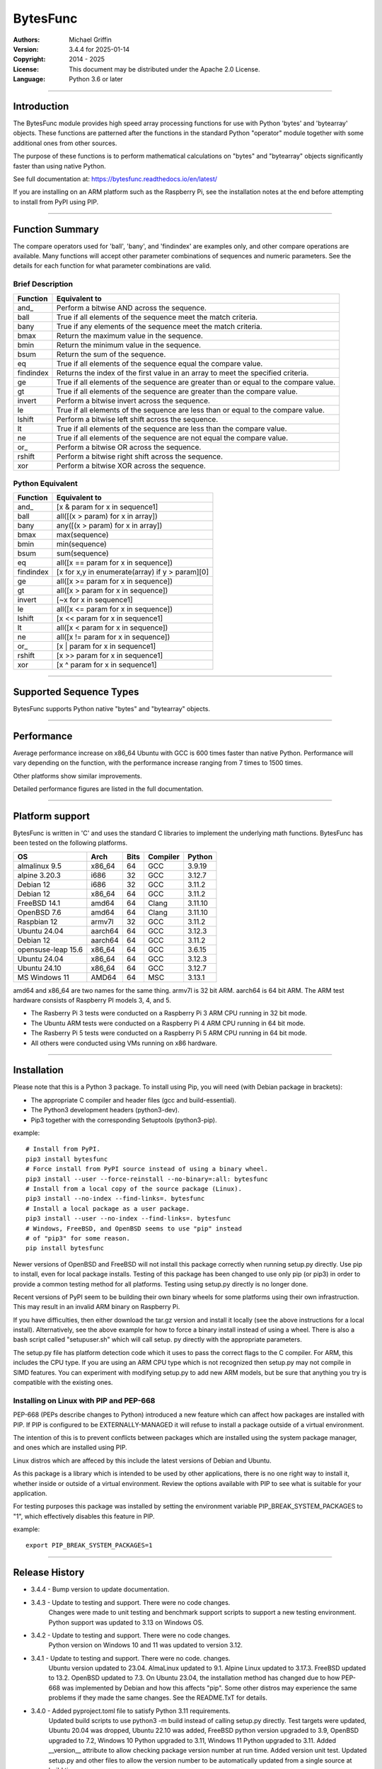 =========
BytesFunc
=========

:Authors:
    Michael Griffin

:Version:  3.4.4 for 2025-01-14
:Copyright: 2014 - 2025
:License: This document may be distributed under the Apache 2.0 License.
:Language: Python 3.6 or later

---------------------------------------------------------------------

Introduction
============

The BytesFunc module provides high speed array processing functions for use with
Python 'bytes' and 'bytearray' objects. These functions are patterned after the
functions in the standard Python "operator" module together with some additional 
ones from other sources.

The purpose of these functions is to perform mathematical calculations on 
"bytes" and "bytearray" objects significantly faster than using native Python.

See full documentation at: https://bytesfunc.readthedocs.io/en/latest/

If you are installing on an ARM platform such as the Raspberry Pi, see the
installation notes at the end before attempting to install from PyPI using PIP.

---------------------------------------------------------------------

Function Summary
================


The compare operators used for 'ball', 'bany', and 'findindex' are examples
only, and other compare operations are available. Many functions will accept
other parameter combinations of sequences and numeric parameters. See the
details for each function for what parameter combinations are valid.

Brief Description
-----------------

=========== ==================================================
  Function       Equivalent to
=========== ==================================================
      and\_  Perform a bitwise AND across the sequence.
       ball  True if all elements of the sequence meet the match criteria.
       bany  True if any elements of the sequence meet the match criteria.
       bmax  Return the maximum value in the sequence.
       bmin  Return the minimum value in the sequence.
       bsum  Return the sum of the sequence.
         eq  True if all elements of the sequence equal the compare value.
  findindex  Returns the index of the first value in an array to meet the
             specified criteria.
         ge  True if all elements of the sequence are greater than or equal to 
             the compare value.
         gt  True if all elements of the sequence are greater than the compare 
             value.
     invert  Perform a bitwise invert across the sequence.
         le  True if all elements of the sequence are less than or equal to the 
             compare value.
     lshift  Perform a bitwise left shift across the sequence.
         lt  True if all elements of the sequence are less than the compare 
             value.
         ne  True if all elements of the sequence are not equal the compare 
             value.
       or\_  Perform a bitwise OR across the sequence.
     rshift  Perform a bitwise right shift across the sequence.
        xor  Perform a bitwise XOR across the sequence.
=========== ==================================================


Python Equivalent
-----------------

=========== ==================================================
  Function       Equivalent to
=========== ==================================================
      and\_ [x & param for x in sequence1]
       ball all([(x > param) for x in array])
       bany any([(x > param) for x in array])
       bmax max(sequence)
       bmin min(sequence)
       bsum sum(sequence)
         eq all([x == param for x in sequence])
  findindex [x for x,y in enumerate(array) if y > param][0]
         ge all([x >= param for x in sequence])
         gt all([x > param for x in sequence])
     invert [~x for x in sequence1]
         le all([x <= param for x in sequence])
     lshift [x << param for x in sequence1]
         lt all([x < param for x in sequence])
         ne all([x != param for x in sequence])
       or\_ [x | param for x in sequence1]
     rshift [x >> param for x in sequence1]
        xor [x ^ param for x in sequence1]
=========== ==================================================



---------------------------------------------------------------------

Supported Sequence Types
========================

BytesFunc supports Python native "bytes" and "bytearray" objects.


---------------------------------------------------------------------

Performance
===========

Average performance increase on x86_64 Ubuntu with GCC is 600 times faster 
than native Python. Performance will vary depending on the function,  
with the performance increase ranging from 7 times to 1500 times. 

Other platforms show similar improvements.

Detailed performance figures are listed in the full documentation.


---------------------------------------------------------------------

Platform support
================

BytesFunc is written in 'C' and uses the standard C libraries to implement the 
underlying math functions. BytesFunc has been tested on the following platforms.

======================= ======= ==== ======== =======
OS                       Arch   Bits Compiler Python 
======================= ======= ==== ======== =======
almalinux 9.5           x86_64   64  GCC      3.9.19   
alpine 3.20.3           i686     32  GCC      3.12.7  
Debian 12               i686     32  GCC      3.11.2   
Debian 12               x86_64   64  GCC      3.11.2   
FreeBSD 14.1            amd64    64  Clang    3.11.10
OpenBSD 7.6             amd64    64  Clang    3.11.10
Raspbian 12             armv7l   32  GCC      3.11.2 
Ubuntu 24.04            aarch64  64  GCC      3.12.3 
Debian 12               aarch64  64  GCC      3.11.2 
opensuse-leap 15.6      x86_64   64  GCC      3.6.15    
Ubuntu 24.04            x86_64   64  GCC      3.12.3 
Ubuntu 24.10            x86_64   64  GCC      3.12.7 
MS Windows 11           AMD64    64  MSC      3.13.1 
======================= ======= ==== ======== =======

amd64 and x86_64 are two names for the same thing.
armv7l is 32 bit ARM. aarch64 is 64 bit ARM.
The ARM test hardware consists of Raspberry PI
models 3, 4, and 5.



* The Rasberry Pi 3 tests were conducted on a Raspberry Pi 3 ARM CPU running
  in 32 bit mode. 
* The Ubuntu ARM tests were conducted on a Raspberry Pi 4 ARM CPU running in
  64 bit mode.
* The Rasberry Pi 5 tests were conducted on a Raspberry Pi 5 ARM CPU running
  in 64 bit mode. 
* All others were conducted using VMs running on x86 hardware. 

---------------------------------------------------------------------

Installation
============

Please note that this is a Python 3 package. To install using Pip, you will 
need (with Debian package in brackets):

* The appropriate C compiler and header files (gcc and build-essential).
* The Python3 development headers (python3-dev).
* Pip3 together with the corresponding Setuptools (python3-pip).

example::

	# Install from PyPI.
	pip3 install bytesfunc
	# Force install from PyPI source instead of using a binary wheel.
	pip3 install --user --force-reinstall --no-binary=:all: bytesfunc
	# Install from a local copy of the source package (Linux).
	pip3 install --no-index --find-links=. bytesfunc
	# Install a local package as a user package.
	pip3 install --user --no-index --find-links=. bytesfunc
	# Windows, FreeBSD, and OpenBSD seems to use "pip" instead 
	# of "pip3" for some reason.
	pip install bytesfunc


Newer versions of OpenBSD and FreeBSD will not install this package correctly 
when running setup.py directly. Use pip to install, even for local package
installs. Testing of this package has been changed to use only pip (or pip3)
in order to provide a common testing method for all platforms. Testing using
setup.py directly is no longer done.


Recent versions of PyPI seem to be building their own binary wheels for some 
platforms using their own infrastruction. This may result in an invalid ARM 
binary on Raspberry Pi. 

If you have difficulties, then either download the tar.gz version and install 
it locally (see the above instructions for a local install). Alternatively,
see the above example for how to force a binary install instead of using a 
wheel. There is also a bash script called "setupuser.sh" which will call setup.
py directly with the appropriate parameters. 

The setup.py file has platform detection code which it uses to pass the 
correct flags to the C compiler. For ARM, this includes the CPU type. If you
are using an ARM CPU type which is not recognized then setup.py may not
compile in SIMD features. You can experiment with modifying setup.py to add
new ARM models, but be sure that anything you try is compatible with the 
existing ones.


Installing on Linux with PIP and PEP-668
----------------------------------------
PEP-668 (PEPs describe changes to Python) introduced a new feature which can
affect how packages are installed with PIP. If PIP is configured to be 
EXTERNALLY-MANAGED it will refuse to install a package outside of a virtual
environment.

The intention of this is to prevent conflicts between packages which are 
installed using the system package manager, and ones which are installed using
PIP.

Linux distros which are affeced by this include the latest versions of Debian
and Ubuntu.

As this package is a library which is intended to be used by other 
applications, there is no one right way to install it, whether inside or 
outside of a virtual environment. Review the options available with PIP to see
what is suitable for your application.

For testing purposes this package was installed by setting the environment
variable PIP_BREAK_SYSTEM_PACKAGES to "1", which effectively disables this
feature in PIP. 

example::

	export PIP_BREAK_SYSTEM_PACKAGES=1


---------------------------------------------------------------------

Release History
===============
* 3.4.4 - Bump version to update documentation.
* 3.4.3 - Update to testing and support. There were no code changes.
          Changes were made to unit testing and benchmark support
          scripts to support a new testing environment.
          Python support was updated to 3.13 on Windows OS.
* 3.4.2 - Update to testing and support. There were no code changes. 
          Python version on Windows 10 and 11 was updated to version 3.12.
* 3.4.1 - Update to testing and support. There were no code. changes. 
          Ubuntu version updated to 23.04. AlmaLinux updated to 9.1. 
          Alpine Linux updated to 3.17.3. FreeBSD updated to 13.2. 
          OpenBSD updated to 7.3. 
          On Ubuntu 23.04, the installation method has changed due to how 
          PEP-668 was implemented by Debian and how this affects "pip". 
          Some other distros may experience the same problems if they made 
          the same changes. See the README.TxT for details. 
* 3.4.0 - Added pyproject.toml file to satisfy Python 3.11 requirements.
          Updated build scripts to use python3 -m build instead of calling
          setup.py directly. Test targets were updated, Ubuntu 20.04 was 
          dropped, Ubuntu 22.10 was added, FreeBSD python version upgraded 
          to 3.9, OpenBSD upgraded to 7.2, Windows 10 Python upgraded to 3.11,
          Windows 11 Python upgraded to 3.11. Added __version__ attribute to 
          allow checking package version number at run time. Added version 
          unit test. Updated setup.py and other files to allow the version 
          number to be automatically updated from a single source at build 
          time.
* 3.3.0 - Major performance improvements for bsum through the use of SIMD and
          other optimizations. Used splint (GCC lint) on all C code and fixed
          warnings. Other than bsum, no changes in functionality.
* 3.2.1 - Fixed formatting error in README.rst. 
* 3.2.0 - Update to testing and support. Tested with new releases of Ubuntu 
          22.04 and OpenBSD 7.1. Changed "simdsupport" to also report the 
          architecture the binary was compiled for. "Simdsupport" is only
          used for testing and benchmarking and is not a stable part of
          the release.
* 3.1.2 - Bump to correct minor documentation error in README.rst. 
* 3.1.1 - Update to testing and support. Raspberry Pi 32 bit OS updated to
          version 2022-04-04. Update to setup.py to improve ARM version 
          detection.
* 3.1.0 - Update to testing and support. On Windows 10 the Python version is
          3.10. Centos has been replaced by AlmaLinux due to Red Hat ending 
          long term support for Centos. Ubuntu Server 21.04 replaced by 21.10.
          No actual code changes.
* 3.0.0 - Major speed improvement to lshfit and rshift on x86-64 due to adding
          SIMD support. Debian test platforms were updated to latest versions 
          (11). 
* 2.2.0 - Updated benchmarks to make each one a separate file. Centos and
          OpenSuse test platforms updated to latest versions.
* 2.1.1 - Documentation updated and version number bumped to reflect testing 
          with Ubuntu 21.04, FreeBSD 13.0, and OpenBSD 6.9. No code changes.
* 2.1.0 - Changed setup.py to detect Raspberry Pi 4 and set the compiler args
          accordingly. Added support for Pi 4. Dropped testing of 64 bit 
          mode on Pi 3. 
* 2.0.1 - Documentation updated to reflect testing with the release version
          of Ubuntu 20.04 ARM (Rasberry Pi), Ubuntu 2010 (x86-64), OpenBSD 6.8,
          and Python 3.9 on Windows. No code changes and no change in version 
          number.
* 2.0.0 - Documentation updated to reflect testing with the release version
          of Ubuntu 20.04. No code changes and no change in version number.
* 2.0.0 - Added SIMD support for ARMv8 AARCH64. This is 64 bit ARM on a
          Raspberry Pi3 when running 64 bit Ubuntu. Raspbian is 32 bit only
          and has 64 bit SIMD vectors. 64 bit ARM has 128 bit SIMD vectors
          and so offers improved performance.
* 1.0.0 - First release.


